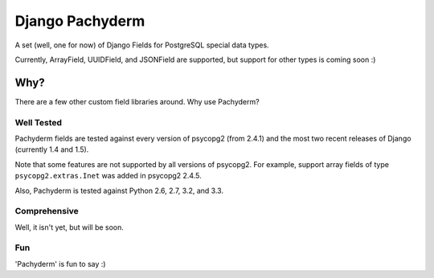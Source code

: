 Django Pachyderm
================

.. image:: https://secure.travis-ci.org/chrislawlor/django-pachyderm.png?branch=master
    :alt: Build Status
    :target: https://travis-ci.org/chrislawlor/django-pachyderm

A set (well, one for now) of Django Fields for PostgreSQL special data types.

Currently, ArrayField, UUIDField, and JSONField are supported, but support for other types
is coming soon :)

Why?
----

There are a few other custom field libraries around. Why use Pachyderm?

Well Tested
~~~~~~~~~~~

Pachyderm fields are tested against every version of psycopg2 (from 2.4.1) and the most
two recent releases of Django (currently 1.4 and 1.5).

Note that some features are not supported by all versions of psycopg2. For example,
support array fields of type ``psycopg2.extras.Inet`` was added in psycopg2 2.4.5.

Also, Pachyderm is tested against Python 2.6, 2.7, 3.2, and 3.3.


Comprehensive
~~~~~~~~~~~~~

Well, it isn't yet, but will be soon.


Fun
~~~

'Pachyderm' is fun to say :)
